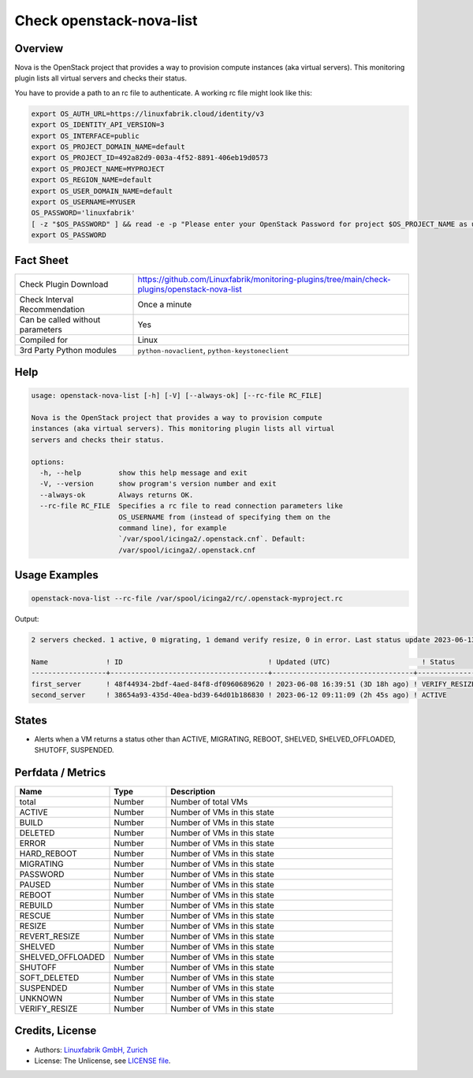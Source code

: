Check openstack-nova-list
==========================

Overview
--------

Nova is the OpenStack project that provides a way to provision compute instances (aka virtual servers). This monitoring plugin lists all virtual servers and checks their status.

You have to provide a path to an rc file to authenticate. A working rc file might look like this:

.. code-block:: text

    export OS_AUTH_URL=https://linuxfabrik.cloud/identity/v3
    export OS_IDENTITY_API_VERSION=3
    export OS_INTERFACE=public
    export OS_PROJECT_DOMAIN_NAME=default
    export OS_PROJECT_ID=492a82d9-003a-4f52-8891-406eb19d0573
    export OS_PROJECT_NAME=MYPROJECT
    export OS_REGION_NAME=default
    export OS_USER_DOMAIN_NAME=default
    export OS_USERNAME=MYUSER
    OS_PASSWORD='linuxfabrik'
    [ -z "$OS_PASSWORD" ] && read -e -p "Please enter your OpenStack Password for project $OS_PROJECT_NAME as user $OS_USERNAME: " OS_PASSWORD
    export OS_PASSWORD


Fact Sheet
----------

.. csv-table::
    :widths: 30, 70
    
    "Check Plugin Download",                "https://github.com/Linuxfabrik/monitoring-plugins/tree/main/check-plugins/openstack-nova-list"
    "Check Interval Recommendation",        "Once a minute"
    "Can be called without parameters",     "Yes"
    "Compiled for",                         "Linux"
    "3rd Party Python modules",             "``python-novaclient``, ``python-keystoneclient``"


Help
----

.. code-block:: text

    usage: openstack-nova-list [-h] [-V] [--always-ok] [--rc-file RC_FILE]

    Nova is the OpenStack project that provides a way to provision compute
    instances (aka virtual servers). This monitoring plugin lists all virtual
    servers and checks their status.

    options:
      -h, --help         show this help message and exit
      -V, --version      show program's version number and exit
      --always-ok        Always returns OK.
      --rc-file RC_FILE  Specifies a rc file to read connection parameters like
                         OS_USERNAME from (instead of specifying them on the
                         command line), for example
                         `/var/spool/icinga2/.openstack.cnf`. Default:
                         /var/spool/icinga2/.openstack.cnf


Usage Examples
--------------

.. code-block:: bash

    openstack-nova-list --rc-file /var/spool/icinga2/rc/.openstack-myproject.rc

Output:

.. code-block:: text

    2 servers checked. 1 active, 0 migrating, 1 demand verify resize, 0 in error. Last status update 2023-06-13 12:34:00 UTC (3h 6m ago).

    Name              ! ID                                   ! Updated (UTC)                      ! Status                   
    ------------------+--------------------------------------+----------------------------------+--------------------------
    first_server      ! 48f44934-2bdf-4aed-84f8-df0960689620 ! 2023-06-08 16:39:51 (3D 18h ago) ! VERIFY_RESIZE [WARNING] 
    second_server     ! 38654a93-435d-40ea-bd39-64d01b186830 ! 2023-06-12 09:11:09 (2h 45s ago) ! ACTIVE


States
------

* Alerts when a VM returns a status other than ACTIVE, MIGRATING, REBOOT, SHELVED, SHELVED_OFFLOADED, SHUTOFF, SUSPENDED.


Perfdata / Metrics
------------------

.. csv-table::
    :widths: 25, 15, 60
    :header-rows: 1
    
    Name,                                       Type,               Description                                           
    total,                                      Number,             Number of total VMs
    ACTIVE,                                     Number,             Number of VMs in this state
    BUILD,                                      Number,             Number of VMs in this state
    DELETED,                                    Number,             Number of VMs in this state
    ERROR,                                      Number,             Number of VMs in this state
    HARD_REBOOT,                                Number,             Number of VMs in this state
    MIGRATING,                                  Number,             Number of VMs in this state
    PASSWORD,                                   Number,             Number of VMs in this state
    PAUSED,                                     Number,             Number of VMs in this state
    REBOOT,                                     Number,             Number of VMs in this state
    REBUILD,                                    Number,             Number of VMs in this state
    RESCUE,                                     Number,             Number of VMs in this state
    RESIZE,                                     Number,             Number of VMs in this state
    REVERT_RESIZE,                              Number,             Number of VMs in this state
    SHELVED,                                    Number,             Number of VMs in this state
    SHELVED_OFFLOADED,                          Number,             Number of VMs in this state
    SHUTOFF,                                    Number,             Number of VMs in this state
    SOFT_DELETED,                               Number,             Number of VMs in this state
    SUSPENDED,                                  Number,             Number of VMs in this state
    UNKNOWN,                                    Number,             Number of VMs in this state
    VERIFY_RESIZE,                              Number,             Number of VMs in this state


Credits, License
----------------

* Authors: `Linuxfabrik GmbH, Zurich <https://www.linuxfabrik.ch>`_
* License: The Unlicense, see `LICENSE file <https://unlicense.org/>`_.
